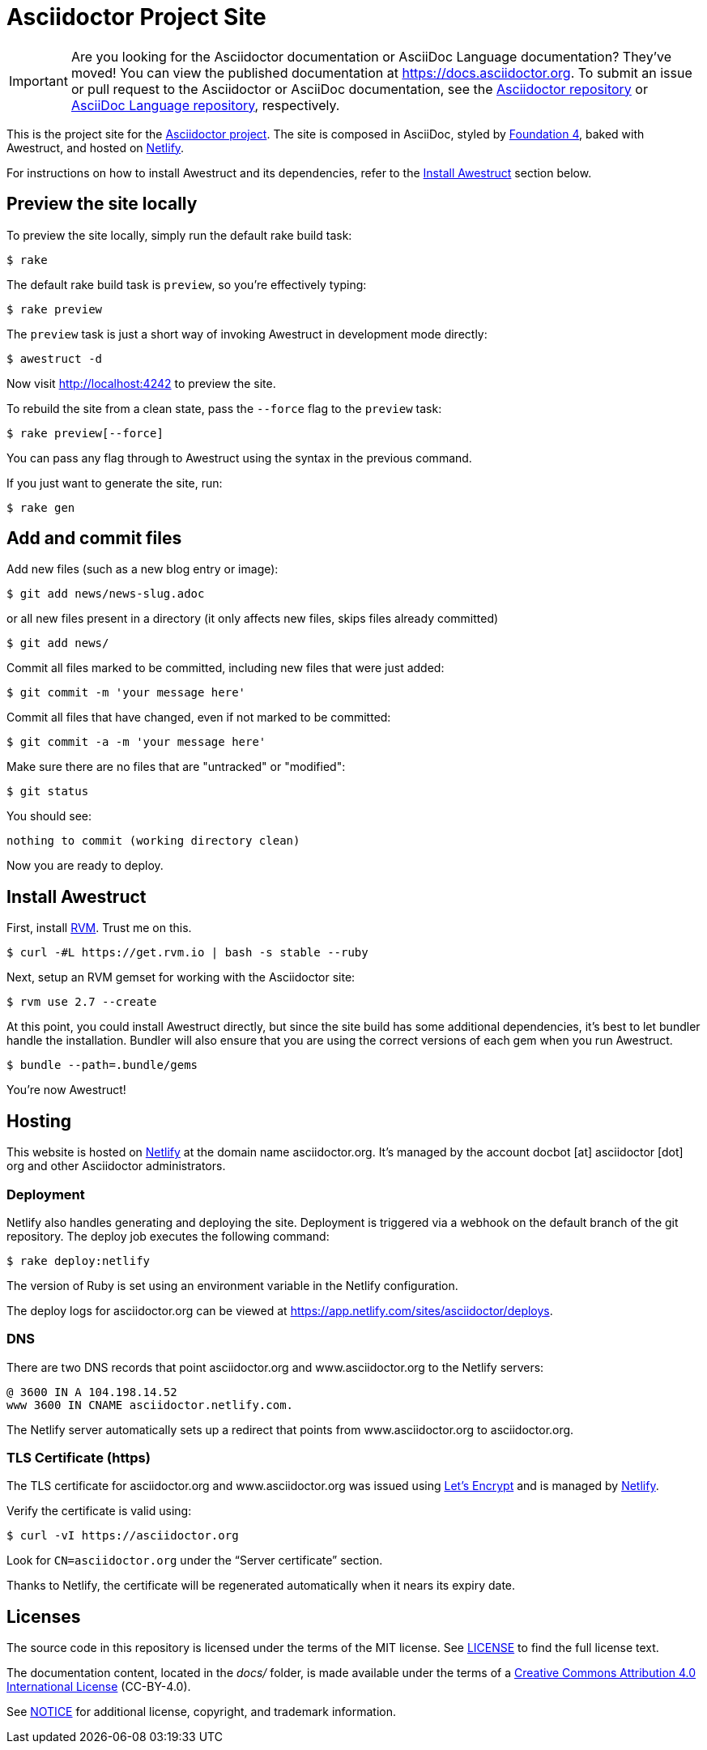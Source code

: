 = Asciidoctor Project Site
// Settings:
ifdef::env-github[]
:badges:
endif::[]
// URIs:
:uri-letsencrypt: https://letsencrypt.org
:uri-letsencrypt-article: https://fedoramagazine.org/letsencrypt-now-available-fedora/
:uri-netlify: https://www.netlify.com
:uri-netlify-deploys: https://app.netlify.com/sites/asciidoctor/deploys

IMPORTANT: Are you looking for the Asciidoctor documentation or AsciiDoc Language documentation?
They've moved!
You can view the published documentation at https://docs.asciidoctor.org.
To submit an issue or pull request to the Asciidoctor or AsciiDoc documentation, see the https://github.com/asciidoctor/asciidoctor[Asciidoctor repository] or https://github.com/asciidoctor/asciidoc-docs[AsciiDoc Language repository], respectively.

This is the project site for the https://asciidoctor.org[Asciidoctor project].
The site is composed in AsciiDoc, styled by https://github.com/foundation/foundation-sites/tree/v4.3.2[Foundation 4], baked with Awestruct, and hosted on {uri-netlify}[Netlify].

For instructions on how to install Awestruct and its dependencies, refer to the <<Install Awestruct>> section below.

== Preview the site locally

To preview the site locally, simply run the default rake build task:

 $ rake

The default rake build task is `preview`, so you're effectively typing:

 $ rake preview

The `preview` task is just a short way of invoking Awestruct in development mode directly:

 $ awestruct -d

Now visit http://localhost:4242 to preview the site.

To rebuild the site from a clean state, pass the `--force` flag to the `preview` task:

 $ rake preview[--force]

You can pass any flag through to Awestruct using the syntax in the previous command.

If you just want to generate the site, run:

 $ rake gen

////
=== Set the JavaScript runtime

If you're building the site on Linux and Awestruct fails to locate a JavaScript runtime, you can either:

. install a node.js package or
. set the following environment variable in your shell profile scripts (e.g., `~/.bash_profile`):

 $ export EXECJS_RUNTIME=SpiderMonkey
////

== Add and commit files

Add new files (such as a new blog entry or image):

 $ git add news/news-slug.adoc

or all new files present in a directory (it only affects new files, skips files already committed)

 $ git add news/

Commit all files marked to be committed, including new files that were just added:

 $ git commit -m 'your message here'

Commit all files that have changed, even if not marked to be committed:

 $ git commit -a -m 'your message here'

Make sure there are no files that are "untracked" or "modified":

 $ git status

You should see:

[.output]
....
nothing to commit (working directory clean)
....

Now you are ready to deploy.

////
== Deploy the site to GitHub Pages

The following commands will push changes (`git push`), clean build the site (`--force -g`) using the production profile (`-P production`), then deploy it to github pages (`--deploy`):

 $ git push &&
   awestruct -P production --force -g --deploy

Or simply run the prepared rake build task (to deploy locally):

 $ rake deploy

Or just push and let {uri-netlify-deploys}[Netlify] do the work of deploying the site:

 $ rake push

If you want to push without triggering a publish, add the following to the commit message:

....
[ci skip]
....
////

== Install Awestruct

First, install https://rvm.io[RVM].
Trust me on this.

 $ curl -#L https://get.rvm.io | bash -s stable --ruby

Next, setup an RVM gemset for working with the Asciidoctor site:

 $ rvm use 2.7 --create

At this point, you could install Awestruct directly, but since the site build has some additional dependencies, it's best to let bundler handle the installation.
Bundler will also ensure that you are using the correct versions of each gem when you run Awestruct.

 $ bundle --path=.bundle/gems

You're now Awestruct!

== Hosting

This website is hosted on {uri-netlify}[Netlify] at the domain name asciidoctor.org.
It's managed by the account docbot [at] asciidoctor [dot] org and other Asciidoctor administrators.

=== Deployment

Netlify also handles generating and deploying the site.
Deployment is triggered via a webhook on the default branch of the git repository.
The deploy job executes the following command:

 $ rake deploy:netlify

The version of Ruby is set using an environment variable in the Netlify configuration.

The deploy logs for asciidoctor.org can be viewed at {uri-netlify-deploys}.

=== DNS

There are two DNS records that point asciidoctor.org and www.asciidoctor.org to the Netlify servers:

 @ 3600 IN A 104.198.14.52
 www 3600 IN CNAME asciidoctor.netlify.com.

The Netlify server automatically sets up a redirect that points from www.asciidoctor.org to asciidoctor.org.

=== TLS Certificate (https)

The TLS certificate for asciidoctor.org and www.asciidoctor.org was issued using {uri-letsencrypt}[Let's Encrypt] and is managed by {uri-netlify}[Netlify].

Verify the certificate is valid using:

 $ curl -vI https://asciidoctor.org

Look for `CN=asciidoctor.org` under the "`Server certificate`" section.

Thanks to Netlify, the certificate will be regenerated automatically when it nears its expiry date.

== Licenses

The source code in this repository is licensed under the terms of the MIT license.
See link:LICENSE[] to find the full license text.

The documentation content, located in the [.path]_docs/_ folder, is made available under the terms of a https://creativecommons.org/licenses/by/4.0/[Creative Commons Attribution 4.0 International License] (CC-BY-4.0).

See xref:NOTICE.adoc[NOTICE] for additional license, copyright, and trademark information.
